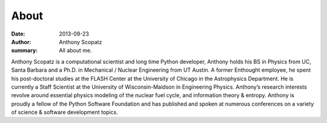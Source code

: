 About
=====

:date: 2013-09-23
:author: Anthony Scopatz
:summary: All about me.

Anthony Scopatz is a computational scientist and long time Python developer, 
Anthony holds his BS in Physics from UC, Santa Barbara and a Ph.D. in 
Mechanical / Nuclear Engineering from UT Austin. A former Enthought employee, 
he spent his post-doctoral studies at the FLASH Center at the University of 
Chicago in the Astrophysics Department. He is currently a Staff Scientist at 
the University of Wisconsin-Maidson in Engineering Physics. Anthony’s research 
interests revolve around essential physics modeling of the nuclear fuel cycle, 
and information theory & entropy. Anthony is proudly a fellow of the Python 
Software Foundation and has published and spoken at numerous conferences on 
a variety of science & software development topics.

